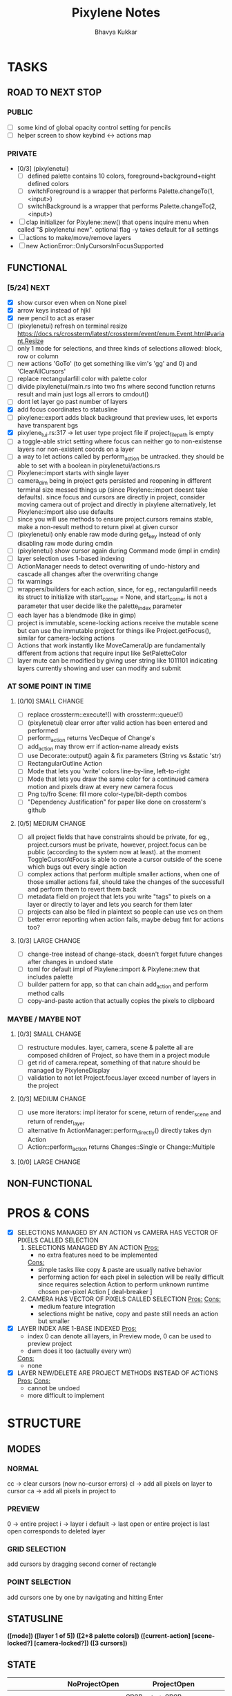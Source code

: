 #+title: Pixylene Notes
#+author: Bhavya Kukkar
* TASKS
#+description: Tasks that need to be done
** ROAD TO NEXT STOP
*** PUBLIC
- [ ] some kind of global opacity control setting for pencils
- [ ] helper screen to show keybind <-> actions map

*** PRIVATE
- [0/3] (pixylenetui)
  - [ ] defined palette contains 10 colors, foreground+background+eight defined colors
  - [ ] switchForeground is a wrapper that performs Palette.changeTo(1, <input>)
  - [ ] switchBackground is a wrapper that performs Palette.changeTo(2, <input>)
- [ ] clap initializer for Pixylene::new() that opens inquire menu when called "$ pixylenetui new". optional flag -y takes default for all settings
- [ ] actions to make/move/remove layers
- [ ] new ActionError::OnlyCursorsInFocusSupported

** FUNCTIONAL
*** [5/24] NEXT
- [X] show cursor even when on None pixel
- [X] arrow keys instead of hjkl
- [X] new pencil to act as eraser
- [ ] (pixylenetui) refresh on terminal resize [[https://docs.rs/crossterm/latest/crossterm/event/enum.Event.html#variant.Resize]]
- [ ] only 1 mode for selections, and three kinds of selections allowed: block, row or column
- [ ] new actions 'GoTo' (to get something like vim's 'gg' and 0) and 'ClearAllCursors'
- [ ] replace rectangularfill color with palette color
- [ ] divide pixylenetui/main.rs into two fns where second function returns result and main just logs all errors to cmdout()
- [ ] dont let layer go past number of layers
- [X] add focus coordinates to statusline
- [ ] pixylene::export adds black background that preview uses, let exports have transparent bgs
- [X] pixylene_tui.rs:317 -> let user type project file if project_file_path is empty
- [ ] a toggle-able strict setting where focus can neither go to non-existense layers nor non-existent coords on a layer
- [ ] a way to let actions called by perform_action be untracked. they should be able to set with a boolean in pixylenetui/actions.rs
- [ ] Pixylene::import starts with single layer
- [ ] camera_dim being in project gets persisted and reopening in different terminal size messed things up (since Pixylene::import doesnt take defaults). since focus and cursors are directly in project, consider moving camera out of project and directly in pixylene
  alternatively, let Pixylene::import also use defaults
- [ ] since you will use methods to ensure project.cursors remains stable, make a non-result method to return pixel at given cursor
- [ ] (pixylenetui) only enable raw mode during get_key instead of only disabling raw mode during cmdin
- [ ] (pixylenetui) show cursor again during Command mode (impl in cmdin)
- [ ] layer selection uses 1-based indexing
- [ ] ActionManager needs to detect overwriting of undo-history and cascade all changes after the overwriting change
- [ ] fix warnings
- [ ] wrappers/builders for each action, since, for eg., rectangularfill needs its struct to initialize with start_corner = None, and start_corner is not a parameter that user decide like the palette_index parameter
- [ ] each layer has a blendmode (like in gimp)
- [ ] project is immutable, scene-locking actions receive the mutable scene but can use the immutable project for things like Project.getFocus(), similar for camera-locking actions
- [ ] Actions that work instantly like MoveCameraUp are fundamentally different from actions that require input like SetPaletteColor
- [ ] layer mute can be modified by giving user string like 1011101 indicating layers currently showing and user can modify and submit

*** AT SOME POINT IN TIME
**** [0/10] SMALL CHANGE
- [ ] replace crossterm::execute!() with crossterm::queue!()
- [ ] (pixylenetui) clear error after valid action has been entered and performed
- [ ] perform_action returns VecDeque of Change's
- [ ] add_action may throw err if action-name already exists
- [ ] use Decorate::output() again & fix parameters (String vs &static 'str)
- [ ] RectangularOutline Action
- [ ] Mode that lets you 'write' colors line-by-line, left-to-right
- [ ] Mode that lets you draw the same color for a continued camera motion and pixels draw at every new camera focus
- [ ] Png to/fro Scene: fill more color-type/bit-depth combos
- [ ] "Dependency Justification" for paper like done on crossterm's github

**** [0/5] MEDIUM CHANGE
- [ ] all project fields that have constraints should be private, for eg., project.cursors must be private, however, project.focus can be public (according to the system now at least). at the moment ToggleCursorAtFocus is able to create a cursor outside of the scene which bugs out every single action
- [ ] complex actions that perform multiple smaller actions, when one of those smaller actions fail, should take the changes of the successfull and perform them to revert them back
- [ ] metadata field on project that lets you write "tags" to pixels on a layer or directly to layer and lets you search for them later
- [ ] projects can also be filed in plaintext so people can use vcs on them
- [ ] better error reporting when action fails, maybe debug fmt for actions too?

**** [0/3] LARGE CHANGE
- [ ] change-tree instead of change-stack, doesn't forget future changes after changes in undoed state
- [ ] toml for default impl of Pixylene::import & Pixylene::new that includes palette
- [ ] builder pattern for app, so that can chain add_action and perform method calls
- [ ] copy-and-paste action that actually copies the pixels to clipboard

*** MAYBE / MAYBE NOT
**** [0/3] SMALL CHANGE
- [ ] restructure modules. layer, camera, scene & palette all are composed children of Project, so have them in a project module
- [ ] get rid of camera.repeat, something of that nature should be managed by PixyleneDisplay
- [ ] validation to not let Project.focus.layer exceed number of layers in the project

**** [0/3] MEDIUM CHANGE
- [ ] use more iterators: impl iterator for scene, return of render_scene and return of render_layer
- [ ] alternative fn ActionManager::perform_directly() directly takes dyn Action
- [ ] Action::perform_action returns Changes::Single or Change::Multiple

**** [0/0] LARGE CHANGE
** NON-FUNCTIONAL
* PROS & CONS
#+description: I weigh the pros and cons for a feature or decision here
- [X] SELECTIONS MANAGED BY AN ACTION vs CAMERA HAS VECTOR OF PIXELS CALLED SELECTION
  1. SELECTIONS MANAGED BY AN ACTION
     _Pros:_
     + no extra features need to be implemented
     _Cons:_
     + simple tasks like copy & paste are usually native behavior
     + performing action for each pixel in selection will be really difficult since requires selection Action to perform unknown runtime chosen per-pixel Action [ deal-breaker ]
  2. CAMERA HAS VECTOR OF PIXELS CALLED SELECTION
     _Pros:_
     _Cons:_
     + medium feature integration
     + selections might be native, copy and paste still needs an action but smaller
- [X] LAYER INDEX ARE 1-BASE INDEXED
  _Pros:_
  - index 0 can denote all layers, in Preview mode, 0 can be used to preview project
  - dwm does it too (actually every wm)
  _Cons:_
  - none
- [X] LAYER NEW/DELETE ARE PROJECT METHODS INSTEAD OF ACTIONS
  _Pros:_
  _Cons:_
  - cannot be undoed
  - more difficult to implement

* STRUCTURE
#+description: I document the structure of my application here
** MODES
*** NORMAL
cc -> clear cursors (now no-cursor errors)
cl -> add all pixels on layer to cursor
ca -> add all pixels in project to

*** PREVIEW
0 -> entire project
i -> layer i
default -> last open or entire project is last open corresponds to deleted layer

*** GRID SELECTION
add cursors by dragging second corner of rectangle

*** POINT SELECTION
add cursors one by one by navigating and hitting Enter

** STATUSLINE
*([mode]) ([layer 1 of 5]) ([2+8 palette colors]) ([current-action] [scene-locked?] [camera-locked?]) ([3 cursors])*

** STATE
|               | NoProjectOpen | ProjectOpen                         |
|---------------+---------------+-------------------------------------|
| NoProjectOpen |               | open_project, open_png, new_project |
| ProjectOpen   | close_project |                                     |
|               |               |                                     |

** OFFICIAL DOCUMENTATION
Actions are of two types:
    1. Primitive:
    2. Complex:

** SESSION
- Option<last_previewed_layer>
- Option<imported_png_path>
- Option<opened_project_path>

** COMMANDS
| Command              | Arguments    | Session                                                           | Done |
|----------------------+--------------+-------------------------------------------------------------------+------|
| quit                 | -            | -                                                                 |      |
| open                 | project-path | > project-path; > project; < project-path?                        |      |
| save                 | -            | < project-path; < project                                         |      |
| import               | png-path     | > project; > project-path? (store in same directory); > png-path? |      |
| export               | png-path     | < png-path?                                                       |      |
| perform              | action-name  | < action-manager; < project                                       |      |
| view                 |              | < project                                                         |      |
| layer new            |              | < project; < background-color                                     |      |
| layer <> del         |              | < project                                                         |      |
| layer <> set_opacity | opacity      | < project                                                         |      |
| palette <> set       | color        | < project                                                         |      |
